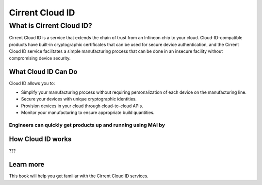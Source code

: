 Cirrent Cloud ID
=========================================

What is Cirrent Cloud ID?
------------------------------------------------

Cirrent Cloud ID is a service that extends the chain of trust
from an Infineon chip to your cloud.  Cloud-ID-compatible products
have built-in cryptographic certificates that can be used for secure
device authentication, and the Cirrent Cloud ID service facilitates a
simple manufacturing process that can be done in an insecure facility
without compromising device security.

What Cloud ID Can Do
^^^^^^^^^^^^^^^^^^^^^^

Cloud ID allows you to:

* Simplify your manufacturing process without requiring personalization of
  each device on the manufacturing line.
* Secure your devices with unique cryptographic identities.
* Provision devices in your cloud through cloud-to-cloud APIs.
* Monitor your manufacturing to ensure appropriate build quantities.

Engineers can quickly get products up and running using MAI by
????


How Cloud ID works
^^^^^^^^^^^^^^^^^^^^

???

Learn more
^^^^^^^^^^^^

This book will help you get familiar with the Cirrent Cloud ID services.
